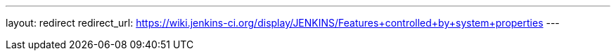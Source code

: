 ---
layout: redirect
redirect_url: https://wiki.jenkins-ci.org/display/JENKINS/Features+controlled+by+system+properties
---
